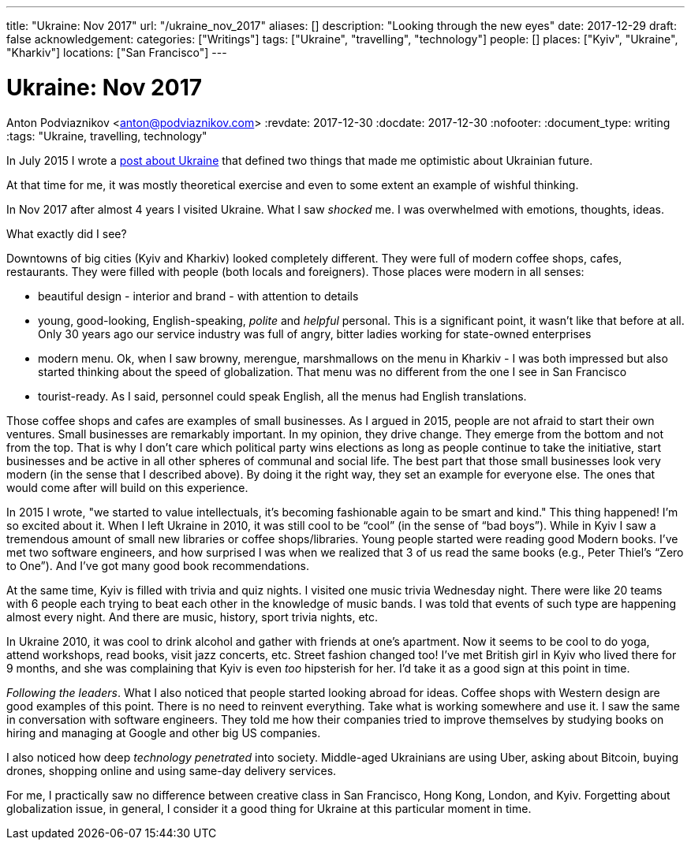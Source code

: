 ---
title: "Ukraine: Nov 2017"
url: "/ukraine_nov_2017"
aliases: []
description: "Looking through the new eyes"
date: 2017-12-29
draft: false
acknowledgement: 
categories: ["Writings"]
tags: ["Ukraine", "travelling", "technology"]
people: []
places: ["Kyiv", "Ukraine", "Kharkiv"]
locations: ["San Francisco"]
---

= Ukraine: Nov 2017
Anton Podviaznikov <anton@podviaznikov.com>
:revdate: 2017-12-30
:docdate: 2017-12-30
:nofooter:
:document_type: writing
:tags: "Ukraine, travelling, technology"

In July 2015 I wrote a https://podviaznikov.com/ukraine/[post about Ukraine] that defined two things 
that made me optimistic about Ukrainian future.

At that time for me, it was mostly theoretical exercise and even to some extent an example of wishful thinking.

In Nov 2017 after almost 4 years I visited Ukraine. What I saw _shocked_ me.
I was overwhelmed with emotions, thoughts, ideas.

What exactly did I see?

Downtowns of big cities (Kyiv and Kharkiv) looked completely different.
They were full of modern coffee shops, cafes, restaurants.
They were filled with people (both locals and foreigners).
Those places were modern in all senses:
 
 - beautiful design - interior and brand - with attention to details
 - young, good-looking, English-speaking, _polite_ and _helpful_ personal. 
 This is a significant point, it wasn’t like that before at all. 
 Only 30 years ago our service industry was full of angry, bitter ladies working for state-owned enterprises
 - modern menu. Ok, when I saw browny,  merengue, marshmallows on the menu in Kharkiv - 
 I was both impressed but also started thinking about the speed of globalization. 
 That menu was no different from the one I see in San Francisco
 - tourist-ready. As I said, personnel could speak English, all the menus had English translations.

Those coffee shops and cafes are examples of small businesses. 
As I argued in 2015, people are not afraid to start their own ventures. 
Small businesses are remarkably important. In my opinion, they drive change. 
They emerge from the bottom and not from the top. 
That is why I don’t care which political party wins elections as long as people continue to take the initiative, start businesses and be active in all other spheres of communal and social life.
The best part that those small businesses look very modern (in the sense that I described above). 
By doing it the right way, they set an example for everyone else. 
The ones that would come after will build on this experience.

In 2015 I wrote, "we started to value intellectuals, it’s becoming fashionable again to be smart and kind."
This thing happened! I’m so excited about it. When I left Ukraine in 2010, it was still cool to be “cool” (in the sense of “bad boys”).
While in Kyiv I saw a tremendous amount of small new libraries or coffee shops/libraries. 
Young people started were reading good Modern books. 
I've met two software engineers, and how surprised I was when we realized that 3 of us read the same books 
(e.g., Peter Thiel’s “Zero to One”). And I’ve got many good book recommendations.

At the same time, Kyiv is filled with trivia and quiz nights. I visited one music trivia Wednesday night.
There were like 20 teams with 6 people each trying to beat each other in the knowledge of music bands.
I was told that events of such type are happening almost every night. 
And there are music, history, sport trivia nights, etc.

In Ukraine 2010, it was cool to drink alcohol and gather with friends at one's apartment. 
Now it seems to be cool to do yoga, attend workshops, read books, visit jazz concerts, etc. 
Street fashion changed too! 
I’ve met British girl in Kyiv who lived there for 9 months, and she was complaining that Kyiv is even _too_ hipsterish for her. 
I’d take it as a good sign at this point in time.

_Following the leaders_. What I also noticed that people started looking abroad for ideas. 
Coffee shops with Western design are good examples of this point. There is no need to reinvent everything. Take what is working somewhere and use it. I saw the same in conversation with software engineers. They told me how their companies tried to improve themselves by studying books on hiring and managing at Google and other big US companies.

I also noticed how deep _technology penetrated_ into society. Middle-aged Ukrainians are using Uber, asking about Bitcoin, buying drones, shopping online and using same-day delivery services.

For me, I practically saw no difference between creative class in San Francisco, Hong Kong, London, and Kyiv.
Forgetting about globalization issue, in general, I consider it a good thing for Ukraine at this particular moment in time.


